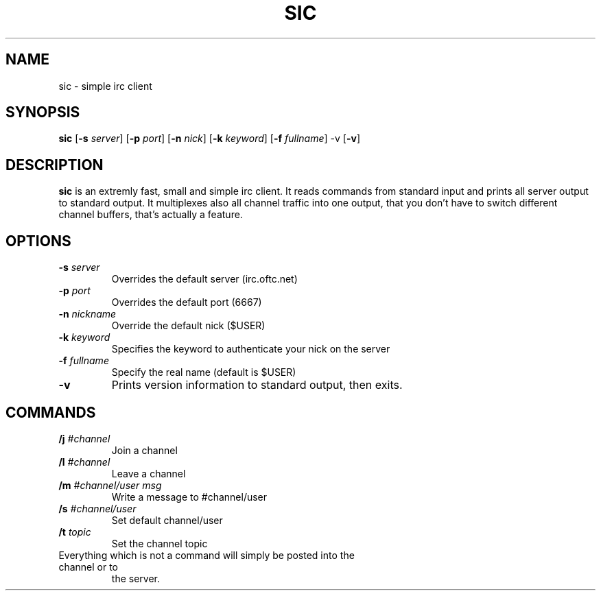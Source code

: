 .TH SIC 1 sic-0.0
.SH NAME
sic \- simple irc client
.SH SYNOPSIS
.B sic
.RB [ \-s
.IR server ]
.RB [ \-p
.IR port ]
.RB [ \-n
.IR nick ]
.RB [ \-k
.IR keyword ]
.RB [ \-f
.IR fullname ]
.RB \-v
.RB [ \-v ]
.SH DESCRIPTION
.B sic
is an extremly fast, small and simple irc client.  It reads commands from
standard input and prints all server output to standard output. It multiplexes
also all channel traffic into one output, that you don't have to switch
different channel buffers, that's actually a feature.
.SH OPTIONS
.TP
.BI \-s " server"
Overrides the default server (irc.oftc.net)
.TP
.BI \-p " port"
Overrides the default port (6667)
.TP
.BI \-n " nickname"
Override the default nick ($USER)
.TP
.BI \-k " keyword"
Specifies the keyword to authenticate your nick on the server
.TP
.BI \-f " fullname"
Specify the real name (default is $USER)
.TP
.BI \-v
Prints version information to standard output, then exits.
.SH COMMANDS
.TP
.BI /j " #channel "
Join a channel
.TP
.BI /l " #channel "
Leave a channel
.TP
.BI /m " #channel/user msg "
Write a message to #channel/user
.TP
.BI /s " #channel/user "
Set default channel/user
.TP
.BI /t " topic"
Set the channel topic
.TP
Everything which is not a command will simply be posted into the channel or to
the server.
